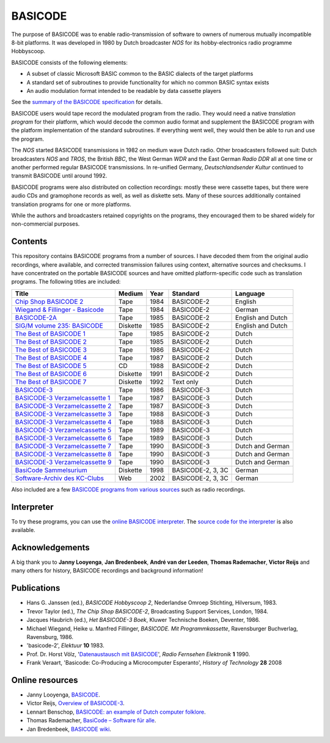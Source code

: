 BASICODE
========

The purpose of BASICODE was to enable radio-transmission of software to owners of numerous
mutually incompatible 8-bit platforms. It was developed in 1980 by Dutch broadcaster *NOS* for its
hobby-electronics radio programme Hobbyscoop.

BASICODE consists of the following elements:

- A subset of classic Microsoft BASIC common to the BASIC dialects of the target platforms
- A standard set of subroutines to provide functionality for which no common BASIC syntax exists
- An audio modulation format intended to be readable by data cassette players

See the `summary of the BASICODE specification`_ for details.

.. image:: http://robhagemans.github.io/basicode/zwart1.jpg

BASICODE users would tape record the modulated program from the radio. They would need a native *translation program*
for their platform, which would decode the common audio format and supplement the BASICODE program with the platform
implementation of the standard subroutines. If everything went well, they would then be able to run and use the program.

The *NOS* started BASICODE transmissions in 1982 on medium wave Dutch radio. Other broadcasters followed suit:
Dutch broadcasters *NOS* and *TROS*, the British *BBC*, the West German *WDR* and
the East German *Radio DDR* all at one time or another performed regular BASICODE transmissions.
In re-unified Germany, *Deutschlandsender Kultur* continued to transmit BASICODE until around 1992.

BASICODE programs were also distributed on collection recordings: mostly these were cassette tapes, but there were audio CDs and
gramophone records as well, as well as diskette sets. Many of these sources additionally contained translation programs for one
or more platforms.

While the authors and broadcasters retained copyrights on the programs, they encouraged them to be shared widely
for non-commercial purposes.

.. _summary of the BASICODE specification: BASICODE.rst


Contents
--------

This repository contains BASICODE programs from a number of sources. I have decoded them from
the original audio recordings, where available, and corrected transmission failures using context,
alternative sources and checksums. I have concentrated on the portable BASICODE sources and have
omitted platform-specific code such as translation programs. The following titles are included:

==================================  ==========  ===== ==================  ==================
Title                               Medium      Year  Standard            Language
==================================  ==========  ===== ==================  ==================
`Chip Shop BASICODE 2`_             Tape        1984  BASICODE-2          English
`Wiegand & Fillinger - Basicode`_   Tape        1984  BASICODE-2          German
`BASICODE-2A`_                      Tape        1985  BASICODE-2          English and Dutch
`SIG/M volume 235: BASICODE`_       Diskette    1985  BASICODE-2          English and Dutch
`The Best of BASICODE 1`_           Tape        1985  BASICODE-2          Dutch
`The Best of BASICODE 2`_           Tape        1985  BASICODE-2          Dutch
`The Best of BASICODE 3`_           Tape        1986  BASICODE-2          Dutch
`The Best of BASICODE 4`_           Tape        1987  BASICODE-2          Dutch
`The Best of BASICODE 5`_           CD          1988  BASICODE-2          Dutch
`The Best of BASICODE 6`_           Diskette    1991  BASICODE-2          Dutch
`The Best of BASICODE 7`_           Diskette    1992  Text only           Dutch
`BASICODE-3`_                       Tape        1986  BASICODE-3          Dutch
`BASICODE-3 Verzamelcassette 1`_    Tape        1987  BASICODE-3          Dutch
`BASICODE-3 Verzamelcassette 2`_    Tape        1987  BASICODE-3          Dutch
`BASICODE-3 Verzamelcassette 3`_    Tape        1988  BASICODE-3          Dutch
`BASICODE-3 Verzamelcassette 4`_    Tape        1988  BASICODE-3          Dutch
`BASICODE-3 Verzamelcassette 5`_    Tape        1989  BASICODE-3          Dutch
`BASICODE-3 Verzamelcassette 6`_    Tape        1989  BASICODE-3          Dutch
`BASICODE-3 Verzamelcassette 7`_    Tape        1990  BASICODE-3          Dutch and German
`BASICODE-3 Verzamelcassette 8`_    Tape        1990  BASICODE-3          Dutch and German
`BASICODE-3 Verzamelcassette 9`_    Tape        1990  BASICODE-3          Dutch and German
`BasiCode Sammelsurium`_            Diskette    1998  BASICODE-2, 3, 3C   German
`Software-Archiv des KC-Clubs`_     Web         2002  BASICODE-2, 3, 3C   German
==================================  ==========  ===== ==================  ==================

Also included are a few `BASICODE programs from various sources`_ such as radio recordings.

.. _BASICODE-2A: Basicode-2a/
.. _Chip Shop BASICODE 2: Chip_Shop_Basicode_2/
.. _Wiegand & Fillinger - Basicode: Wiegand_Fillinger_Basicode_2/
.. _`SIG/M volume 235: BASICODE`: SIGM-235/
.. _The Best of BASICODE 1: Best_of_Basicode_1/
.. _The Best of BASICODE 2: Best_of_Basicode_2/
.. _The Best of BASICODE 3: Best_of_Basicode_3/
.. _The Best of BASICODE 4: Best_of_Basicode_4/
.. _The Best of BASICODE 5: Best_of_Basicode_5/
.. _The Best of BASICODE 6: Best_of_Basicode_6/
.. _The Best of BASICODE 7: Best_of_Basicode_7/
.. _BASICODE-3: Basicode-3/
.. _BASICODE-3 Verzamelcassette 1: Verzamelcassette_1/
.. _BASICODE-3 Verzamelcassette 2: Verzamelcassette_2/
.. _BASICODE-3 Verzamelcassette 3: Verzamelcassette_3/
.. _BASICODE-3 Verzamelcassette 4: Verzamelcassette_4/
.. _BASICODE-3 Verzamelcassette 5: Verzamelcassette_5/
.. _BASICODE-3 Verzamelcassette 6: Verzamelcassette_6/
.. _BASICODE-3 Verzamelcassette 7: Verzamelcassette_7/
.. _BASICODE-3 Verzamelcassette 8: Verzamelcassette_8/
.. _BASICODE-3 Verzamelcassette 9: Verzamelcassette_9/
.. _`BasiCode Sammelsurium`: Sammelsurium/
.. _`Software-Archiv des KC-Clubs`: KC-Club/
.. _`BASICODE programs from various sources`: Various/


Interpreter
-----------

To try these programs, you can use the `online BASICODE interpreter <http://robhagemans.github.io/basicode/>`_.
The `source code for the interpreter <https://github.com/robhagemans/basicode-interpreter>`_ is also available.


Acknowledgements
----------------

A big thank you to **Janny Looyenga**, **Jan Bredenbeek**, **André van der Leeden**, **Thomas Rademacher**, **Victor Reijs**
and many others for history, BASICODE recordings and background information!


Publications
------------

- Hans G. Janssen (ed.), *BASICODE Hobbyscoop 2*, Nederlandse Omroep Stichting, Hilversum, 1983.
- Trevor Taylor (ed.), *The Chip Shop BASICODE-2*, Broadcasting Support Services, London, 1984.
- Jacques Haubrich (ed.), *Het BASICODE-3 Boek*, Kluwer Technische Boeken, Deventer, 1986.
- Michael Wiegand, Heike u. Manfred Fillinger, *BASICODE. Mit Programmkassette*, Ravensburger Buchverlag, Ravensburg, 1986.
- 'basicode-2', *Elektuur* **10** 1983.
- Prof. Dr. Horst Völz, '`Datenaustausch mit BASICODE`_', *Radio Fernsehen Elektronik* **1** 1990.
- Frank Veraart, 'Basicode: Co-Producing a Microcomputer Esperanto', *History of Technology* **28** 2008


Online resources
----------------

- Janny Looyenga, `BASICODE`_.
- Victor Reijs, `Overview of BASICODE-3`_.
- Lennart Benschop, `BASICODE: an example of Dutch computer folklore`_.
- Thomas Rademacher, `BasiCode – Software für alle`_.
- Jan Bredenbeek, `BASICODE wiki`_.

.. _BASICODE: http://www.nostalgia8.nl/basicode.htm
.. _`Datenaustausch mit BASICODE`: http://www.kc85emu.de/scans/rfe0190/Basicode.htm
.. _`BASICODE: an example of Dutch computer folklore`: https://lennartb.home.xs4all.nl/basicode.html
.. _`Overview of BASICODE-3`: http://www.iol.ie/~geniet/eng/BASICODE3sub.htm
.. _`BasiCode – Software für alle`: http://www.joyce.de/basicode/
.. _`BASICODE wiki`: https://github.com/janbredenbeek/Basicode/wiki
